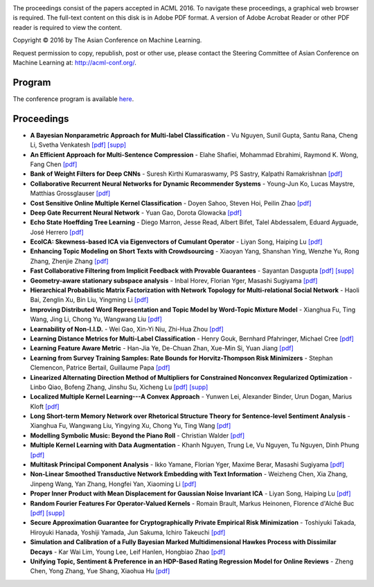 .. title: Welcome to the Proceedings of the 8th Asian Conference on Machine Learning, Hamilton
.. slug: index
.. date: 2016-11-13 10:08:39 UTC+13:00
.. tags: 
.. category: 
.. link: 
.. description: 
.. type: text

.. image:: /images/hobbiton.jpg
   :width: 200px
   :align: right

The proceedings consist of the papers accepted in ACML 2016. To navigate these
proceedings, a graphical web browser is required. The full-text content on this
disk is in Adobe PDF format. A version of Adobe Acrobat Reader or other PDF reader 
is required to view the content.

Copyright © 2016 by The Asian Conference on Machine Learning.

Request permission to copy, republish, post or other use, please contact the
Steering Committee of Asian Conference on Machine Learning at: http://acml-conf.org/.

Program
=======

The conference program is available `here </pdfs/ACML2016_program.pdf>`__.

Proceedings
===========

* **A Bayesian Nonparametric Approach for Multi-label Classification** - Vu Nguyen, Sunil Gupta, Santu Rana, Cheng Li, Svetha Venkatesh `[pdf] </pdfs/nguyen93.pdf>`__ `[supp] </pdfs/nguyen93-supp.pdf>`__

* **An Efficient Approach for Multi-Sentence Compression** - Elahe Shafiei, Mohammad Ebrahimi, Raymond K. Wong, Fang Chen `[pdf] </pdfs/ShafieiBavani24.pdf>`__

* **Bank of Weight Filters for Deep CNNs** - Suresh Kirthi Kumaraswamy, PS Sastry, Kalpathi Ramakrishnan `[pdf] </pdfs/kumaraswamy29.pdf>`__

* **Collaborative Recurrent Neural Networks for Dynamic Recommender Systems** - Young-Jun Ko, Lucas Maystre, Matthias Grossglauser `[pdf] </pdfs/ko101.pdf>`__

* **Cost Sensitive Online Multiple Kernel Classification** - Doyen  Sahoo, Steven Hoi, Peilin Zhao `[pdf] </pdfs/sahoo56.pdf>`__

* **Deep Gate Recurrent Neural Network** - Yuan Gao, Dorota Glowacka `[pdf] </pdfs/gao30.pdf>`__

* **Echo State Hoeffding Tree Learning** - Diego  Marron, Jesse Read, Albert Bifet, Talel Abdessalem, Eduard Ayguade, José Herrero `[pdf] </pdfs/Marron87.pdf>`__

* **EcoICA: Skewness-based ICA via Eigenvectors of Cumulant Operator** - Liyan Song, Haiping Lu `[pdf] </pdfs/Song94.pdf>`__

* **Enhancing Topic Modeling on Short Texts with Crowdsourcing** - Xiaoyan Yang, Shanshan Ying, Wenzhe Yu, Rong Zhang, Zhenjie Zhang `[pdf] </pdfs/yang54.pdf>`__

* **Fast Collaborative Filtering from Implicit Feedback with Provable Guarantees** - Sayantan Dasgupta `[pdf] </pdfs/Dasgupta79.pdf>`__ `[supp] </pdfs/Dasgupta79-supp.pdf>`__

* **Geometry-aware stationary subspace analysis** - Inbal Horev, Florian Yger, Masashi Sugiyama `[pdf] </pdfs/Horev84.pdf>`__

* **Hierarchical Probabilistic Matrix Factorization with Network Topology for Multi-relational Social Network** - Haoli Bai, Zenglin Xu, Bin Liu, Yingming Li `[pdf] </pdfs/bai103.pdf>`__

* **Improving Distributed Word Representation and Topic Model by Word-Topic Mixture Model** - Xianghua Fu, Ting Wang, Jing Li, Chong Yu, Wangwang Liu `[pdf] </pdfs/Fu60.pdf>`__

* **Learnability of Non-I.I.D.** - Wei Gao, Xin-Yi Niu, Zhi-Hua Zhou `[pdf] </pdfs/Gao09.pdf>`__

* **Learning Distance Metrics for Multi-Label Classification** - Henry Gouk, Bernhard Pfahringer, Michael Cree `[pdf] </pdfs/Gouk8.pdf>`__

* **Learning Feature Aware Metric** - Han-Jia Ye, De-Chuan Zhan, Xue-Min Si, Yuan Jiang `[pdf] </pdfs/ye4.pdf>`__

* **Learning from Survey Training Samples: Rate Bounds for Horvitz-Thompson Risk Minimizers** - Stephan Clemencon, Patrice Bertail, Guillaume Papa `[pdf] </pdfs/clemencon64.pdf>`__

* **Linearized Alternating Direction Method of Multipliers for Constrained Nonconvex Regularized Optimization** - Linbo Qiao, Bofeng Zhang, Jinshu Su, Xicheng Lu `[pdf] </pdfs/qiao37.pdf>`__ `[supp] </pdfs/qiao37-supp.pdf>`__

* **Localized Multiple Kernel Learning---A Convex Approach** - Yunwen Lei, Alexander Binder, Urun Dogan, Marius Kloft `[pdf] </pdfs/lei63.pdf>`__

* **Long Short-term Memory Network over Rhetorical Structure Theory for Sentence-level Sentiment Analysis** - Xianghua Fu, Wangwang Liu, Yingying Xu, Chong Yu, Ting Wang `[pdf] </pdfs/Fu62.pdf>`__

* **Modelling Symbolic Music: Beyond the Piano Roll** - Christian Walder `[pdf] </pdfs/walder88.pdf>`__

* **Multiple Kernel Learning with Data Augmentation** - Khanh Nguyen, Trung Le, Vu Nguyen, Tu Nguyen, Dinh  Phung `[pdf] </pdfs/nguyen19.pdf>`__

* **Multitask Principal Component Analysis** - Ikko Yamane, Florian Yger, Maxime Berar, Masashi Sugiyama `[pdf] </pdfs/yamane65.pdf>`__

* **Non-Linear Smoothed Transductive Network Embedding with Text Information** - Weizheng Chen, Xia Zhang, Jinpeng Wang, Yan Zhang, Hongfei Yan, Xiaoming Li `[pdf] </pdfs/chen115.pdf>`__

* **Proper Inner Product with Mean Displacement for Gaussian Noise Invariant ICA** - Liyan Song, Haiping Lu `[pdf] </pdfs/Song106.pdf>`__

* **Random Fourier Features For Operator-Valued Kernels** - Romain Brault, Markus Heinonen, Florence d'Alché Buc `[pdf] </pdfs/Brault39.pdf>`__ `[supp] </pdfs/Brault39-supp.pdf>`__

* **Secure Approximation Guarantee for Cryptographically Private Empirical Risk Minimization** - Toshiyuki Takada, Hiroyuki Hanada, Yoshiji Yamada, Jun Sakuma, Ichiro Takeuchi `[pdf] </pdfs/takada48.pdf>`__

* **Simulation and Calibration of a Fully Bayesian Marked Multidimensional Hawkes Process with Dissimilar Decays** - Kar Wai Lim, Young Lee, Leif Hanlen, Hongbiao Zhao `[pdf] </pdfs/lim83.pdf>`__

* **Unifying Topic, Sentiment & Preference in an HDP-Based Rating Regression Model for Online Reviews** - Zheng Chen, Yong Zhang, Yue Shang, Xiaohua Hu `[pdf] </pdfs/chen33.pdf>`__


